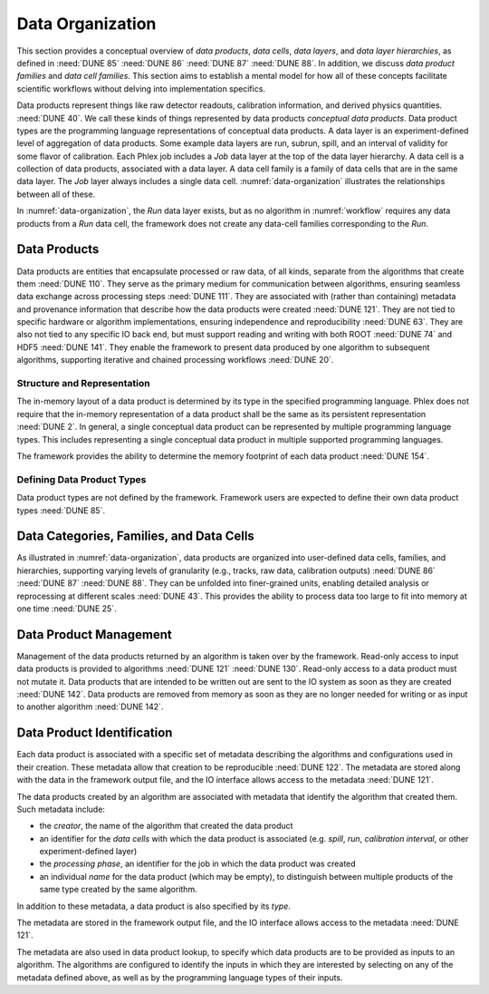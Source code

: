 Data Organization
=================

This section provides a conceptual overview of *data products*, *data cells*, *data layers*, and *data layer hierarchies*, as defined in :need:`DUNE 85` :need:`DUNE 86` :need:`DUNE 87` :need:`DUNE 88`.
In addition, we discuss *data product families* and *data cell families*.
This section aims to establish a mental model for how all of these concepts facilitate scientific workflows without delving into implementation specifics.

Data products represent things like raw detector readouts, calibration information, and derived physics quantities. :need:`DUNE 40`.
We call these kinds of things represented by data products *conceptual data products*.
Data product types are the programming language representations of conceptual data products.
A data layer is an experiment-defined level of aggregation of data products.
Some example data layers are run, subrun, spill, and an interval of validity for some flavor of calibration.
Each Phlex job includes a `Job` data layer at the top of the data layer hierarchy.
A data cell is a collection of data products, associated with a data layer.
A data cell family is a family of data cells that are in the same data layer.
The `Job` layer always includes a single data cell.
:numref:`data-organization` illustrates the relationships between all of these.

.. graphviz:: data-organization.gv
   :caption: The data organization corresponding to part of :numref:`workflow`.
             The framework-provided `Job` data layer and three different user-defined (not special to the Phlex framework) data layers are shown: `Run`, `Spill`, and `APA`.
             Rectangles with labels :math:`\textsf{Run}_i`, :math:`\textsf{Spill}_{i,j}`, and :math:`\textsf{APA}_{i,j,k}` represent data cells.
             The pale green rectangles show two data cell families; these are identified as families because they are the result of executing the :mathfunc:`unfold(into_apas)` node shown in :numref:`workflow`.
             A solid line from one data cell to another data cell represents a logical association between the two data cells.
             The bottom rectangle shows that :math:`\textsf{Waveforms}_{1,1,1}` is in the data cell :math:`\textsf{APA}_{1,1,1}`, etc.
             Each pale purple rectangle indicates the data product family created by unfolding each :product:`SimDepos` object as shown in :numref:`workflow`.
   :name: data-organization

In :numref:`data-organization`, the `Run` data layer exists, but as no algorithm in :numref:`workflow` requires any data products from a `Run` data cell, the framework does not create any data-cell families corresponding to the `Run`.

Data Products
-------------

Data products are entities that encapsulate processed or raw data, of all kinds, separate from the algorithms that create them :need:`DUNE 110`.
They serve as the primary medium for communication between algorithms, ensuring seamless data exchange across processing steps :need:`DUNE 111`.
They are associated with (rather than containing) metadata and provenance information that describe how the data products were created :need:`DUNE 121`.
They are not tied to specific hardware or algorithm implementations, ensuring independence and reproducibility :need:`DUNE 63`.
They are also not tied to any specific IO back end, but must support reading and writing with both ROOT :need:`DUNE 74` and HDF5 :need:`DUNE 141`.
They enable the framework to present data produced by one algorithm to subsequent algorithms, supporting iterative and chained processing workflows :need:`DUNE 20`.

Structure and Representation
^^^^^^^^^^^^^^^^^^^^^^^^^^^^

The in-memory layout of a data product is determined by its type in the specified programming language.
Phlex does not require that the in-memory representation of a data product shall be the same as its persistent representation :need:`DUNE 2`.
In general, a single conceptual data product can be represented by multiple programming language types.
This includes representing a single conceptual data product in multiple supported programming languages.

The framework provides the ability to determine the memory footprint of each data product :need:`DUNE 154`.

Defining Data Product Types
^^^^^^^^^^^^^^^^^^^^^^^^^^^

Data product types are not defined by the framework.
Framework users are expected to define their own data product types :need:`DUNE 85`.


Data Categories, Families, and Data Cells
------------------------------------------------

As illustrated in :numref:`data-organization`, data products are organized into user-defined data cells, families, and hierarchies, supporting varying levels of granularity (e.g., tracks, raw data, calibration outputs) :need:`DUNE 86` :need:`DUNE 87` :need:`DUNE 88`.
They can be unfolded into finer-grained units, enabling detailed analysis or reprocessing at different scales :need:`DUNE 43`.
This provides the ability to process data too large to fit into memory at one time :need:`DUNE 25`.

Data Product Management
-----------------------

Management of the data products returned by an algorithm is taken over by the framework.
Read-only access to input data products is provided to algorithms :need:`DUNE 121` :need:`DUNE 130`.
Read-only access to a data product must not mutate it.
Data products that are intended to be written out are sent to the IO system as soon as they are created :need:`DUNE 142`.
Data products are removed from memory as soon as they are no longer needed for writing or as input to another algorithm :need:`DUNE 142`.

Data Product Identification
---------------------------

Each data product is associated with a specific set of metadata describing the algorithms and configurations used in their creation.
These metadata allow that creation to be reproducible :need:`DUNE 122`.
The metadata are stored along with the data in the framework output file, and the IO interface allows access to the metadata :need:`DUNE 121`.

The data products created by an algorithm are associated with metadata that identify the algorithm that created them.
Such metadata include:

- the *creator*, the name of the algorithm that created the data product
- an identifier for the *data cells* with which the data product is associated (e.g. *spill*, *run*, *calibration interval*, or other experiment-defined layer)
- the *processing phase*, an identifier for the job in which the data product was created
- an individual *name* for the data product (which may be empty), to distinguish between multiple products of the same type created by the same algorithm.

In addition to these metadata, a data product is also specified by its *type*.

The metadata are stored in the framework output file, and the IO interface allows access to the metadata :need:`DUNE 121`.

The metadata are also used in data product lookup, to specify which data products are to be provided as inputs to an algorithm.
The algorithms are configured to identify the inputs in which they are interested by selecting on  any of the metadata defined above, as well as by the programming language types of their inputs.
